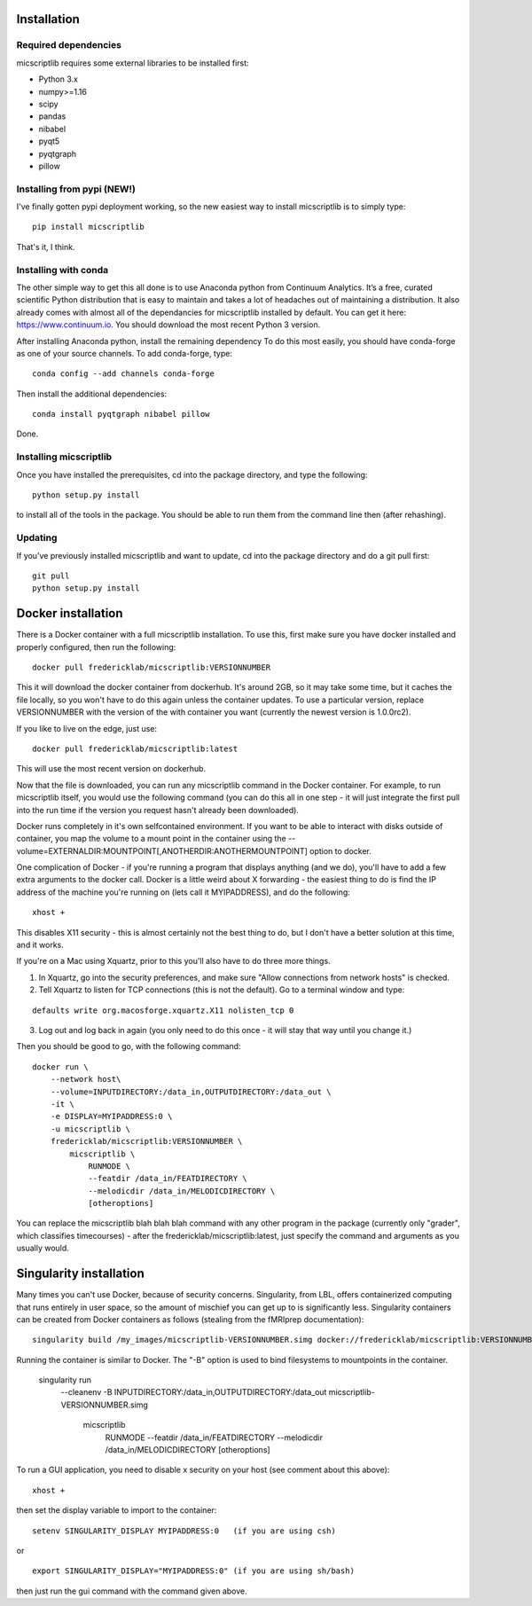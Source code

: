 Installation
============

Required dependencies
---------------------

micscriptlib requires some external libraries to be installed first:

-  Python 3.x
-  numpy>=1.16
-  scipy
-  pandas
-  nibabel
-  pyqt5
-  pyqtgraph
-  pillow


Installing from pypi (NEW!)
---------------------------

I've finally gotten pypi deployment working, so the new easiest way to
install micscriptlib is to simply type:

::

    pip install micscriptlib


That's it, I think.


Installing with conda
---------------------

The other simple way to get this all done is to use Anaconda python
from Continuum Analytics. It’s a free, curated scientific Python
distribution that is easy to maintain and takes a lot of headaches out
of maintaining a distribution. It also already comes with almost all of the
dependancies for micscriptlib installed by default. You can get it here:
https://www.continuum.io. You should download the most recent Python 3 version.

After installing Anaconda python, install the remaining dependency
To do this most easily, you should have
conda-forge as one of your source channels.  To add conda-forge, type:

::

   conda config --add channels conda-forge


Then install the additional dependencies:

::

   conda install pyqtgraph nibabel pillow



Done.

Installing micscriptlib
----------------------

Once you have installed the prerequisites, cd into the package
directory, and type the following:

::

   python setup.py install


to install all of the tools in the package. You should be able to run
them from the command line then (after rehashing).

Updating
--------

If you’ve previously installed micscriptlib and want to update, cd into the
package directory and do a git pull first:

::

   git pull
   python setup.py install


Docker installation
===================
There is a Docker container with a full micscriptlib installation.  To use this, first make
sure you have docker installed and properly configured, then run the following:
::

    docker pull fredericklab/micscriptlib:VERSIONNUMBER


This it will download the docker container from dockerhub.
It's around 2GB, so it may take some time, but it caches the file locally, so you won't have to do this again
unless the container updates.  To use a particular version, replace VERSIONNUMBER with the version of the
with container you want (currently the newest version is 1.0.0rc2).

If you like to live on the edge, just use:
::

    docker pull fredericklab/micscriptlib:latest


This will use the most recent version on dockerhub.  

Now that the file is downloaded, you can run any micscriptlib command in the Docker container.  For example, to run 
micscriptlib itself, you would use the following command (you can do this all in one step - it will just integrate the
first pull into the run time if the version you request hasn't already been downloaded).

Docker runs completely in it's own selfcontained environment.  If you want to be able to interact with disks outside of
container, you map the volume to a mount point in the container using the --volume=EXTERNALDIR:MOUNTPOINT[,ANOTHERDIR:ANOTHERMOUNTPOINT]
option to docker.

One complication of Docker - if you're running a program that displays anything (and we do), 
you'll have to add a few extra arguments to the docker call.  Docker is a little weird about X forwarding - the easiest thing to 
do is find the IP address of the machine you're running on (lets call it MYIPADDRESS), and do the following:

::

    xhost + 

This disables X11 security - this is almost certainly not the best thing to do, but I don't have a better solution
at this time, and it works.

If you're on a Mac using Xquartz, prior to this you'll also have to do three more things.

1) In Xquartz, go into the security preferences, and make sure "Allow connections from network hosts" is checked.
2) Tell Xquartz to listen for TCP connections (this is not the default).  Go to a terminal window and type:

::

    defaults write org.macosforge.xquartz.X11 nolisten_tcp 0

3) Log out and log back in again (you only need to do this once - it will stay that way until you change it.)


Then you should be good to go, with the following command:
::

    docker run \
        --network host\
        --volume=INPUTDIRECTORY:/data_in,OUTPUTDIRECTORY:/data_out \
        -it \
        -e DISPLAY=MYIPADDRESS:0 \
        -u micscriptlib \
        fredericklab/micscriptlib:VERSIONNUMBER \
            micscriptlib \
                RUNMODE \
                --featdir /data_in/FEATDIRECTORY \
                --melodicdir /data_in/MELODICDIRECTORY \
                [otheroptions]

You can replace the micscriptlib blah blah blah command with any other program in the package (currently only "grader", which classifies timecourses) - after the fredericklab/micscriptlib:latest, 
just specify the command and arguments as you usually would.


Singularity installation
========================

Many times you can't use Docker, because of security concerns.  Singularity, from LBL, offers containerized computing
that runs entirely in user space, so the amount of mischief you can get up to is significantly less.  Singularity
containers can be created from Docker containers as follows (stealing from the fMRIprep documentation):
::

    singularity build /my_images/micscriptlib-VERSIONNUMBER.simg docker://fredericklab/micscriptlib:VERSIONNUMBER


Running the container is similar to Docker.  The "-B" option is used to bind filesystems to mountpoints in the container. 

    singularity run \
        --cleanenv \
        -B INPUTDIRECTORY:/data_in,OUTPUTDIRECTORY:/data_out \
        micscriptlib-VERSIONNUMBER.simg \
            micscriptlib \
                RUNMODE \
                --featdir /data_in/FEATDIRECTORY \
                --melodicdir /data_in/MELODICDIRECTORY \
                [otheroptions]

To run a GUI application, you need to disable x security on your host (see comment about this above):

::

    xhost + 

then set the display variable to import to the container:
::

    setenv SINGULARITY_DISPLAY MYIPADDRESS:0   (if you are using csh)

or

::

    export SINGULARITY_DISPLAY="MYIPADDRESS:0" (if you are using sh/bash)

then just run the gui command with the command given above.
